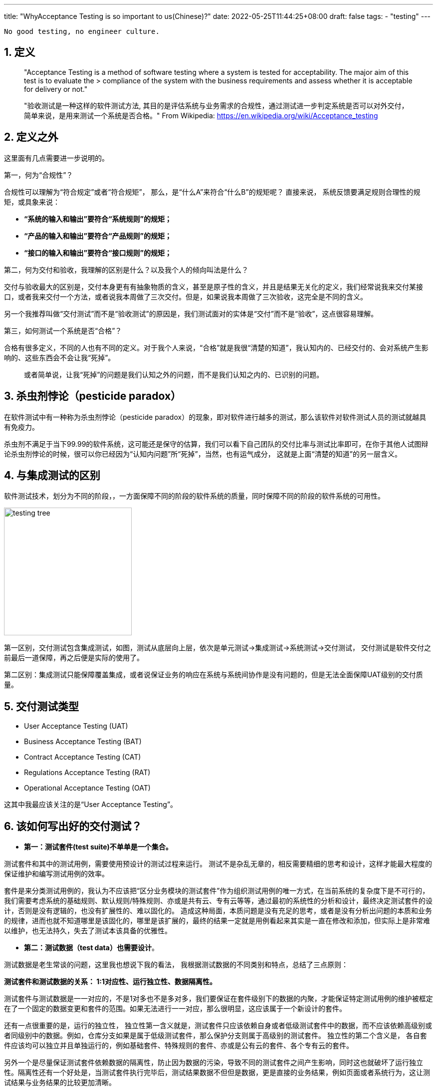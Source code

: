---
title: "WhyAcceptance Testing is so important to us(Chinese)?"
date: 2022-05-25T11:44:25+08:00
draft: false
tags:
  - "testing"
---

[source,shell]
--
No good testing, no engineer culture.
--

1. 定义
-----

************************************************
> "Acceptance Testing is a method of software testing where a system is tested for acceptability. The major aim of this test is to evaluate the > compliance of the system with the business requirements and assess whether it is acceptable for delivery or not."

> "验收测试是一种这样的软件测试方法, 其目的是评估系统与业务需求的合规性，通过测试进一步判定系统是否可以对外交付，简单来说，是用来测试一个系统是否合格。"
> From Wikipedia: https://en.wikipedia.org/wiki/Acceptance_testing
************************************************


2. 定义之外
--------

这里面有几点需要进一步说明的。

第一，何为“合规性”？ 

合规性可以理解为“符合规定”或者“符合规矩”， 那么，是“什么A”来符合“什么B”的规矩呢？ 直接来说， 系统反馈要满足规则合理性的规矩，或具象来说： 

* **“系统的输入和输出”要符合“系统规则”的规矩；**
* **“产品的输入和输出”要符合“产品规则”的规矩；**
* **“接口的输入和输出”要符合“接口规则”的规矩；**

第二，何为交付和验收，我理解的区别是什么？以及我个人的倾向叫法是什么？

交付与验收最大的区别是，交付本身更有有抽象物质的含义，甚至是原子性的含义，并且是结果无关化的定义，我们经常说我来交付某接口，或者我来交付一个方法，或者说我本周做了三次交付。但是，如果说我本周做了三次验收，这完全是不同的含义。

另一个我推荐叫做“交付测试”而不是“验收测试”的原因是，我们测试面对的实体是“交付”而不是“验收”，这点很容易理解。

第三，如何测试一个系统是否“合格”？ 

合格有很多定义，不同的人也有不同的定义。对于我个人来说，“合格”就是我很“清楚的知道”，我认知内的、已经交付的、会对系统产生影响的、这些东西会不会让我“死掉”。

> 或者简单说，让我“死掉”的问题是我们认知之外的问题，而不是我们认知之内的、已识别的问题。

3. 杀虫剂悖论（pesticide paradox）
---------------------------

在软件测试中有一种称为杀虫剂悖论（pesticide paradox）的现象，即对软件进行越多的测试，那么该软件对软件测试人员的测试就越具有免疫力。

杀虫剂不满足于当下99.99的软件系统，这可能还是保守的估算，我们可以看下自己团队的交付比率与测试比率即可，在你于其他人试图辩论杀虫剂悖论的时候，很可以你已经因为“认知内问题”所“死掉”，当然，也有运气成分， 这就是上面“清楚的知道”的另一层含义。

4. 与集成测试的区别
-----------

软件测试技术，划分为不同的阶段，，一方面保障不同的阶段的软件系统的质量，同时保障不同的阶段的软件系统的可用性。

image:../../images/testing-tree.jpeg[, height=256, width=256] 

第一区别，交付测试包含集成测试，如图，测试从底层向上层，依次是单元测试->集成测试->系统测试->交付测试， 交付测试是软件交付之前最后一道保障，再之后便是实际的使用了。

第二区别：集成测试只能保障覆盖集成，或者说保证业务的响应在系统与系统间协作是没有问题的，但是无法全面保障UAT级别的交付质量。

5. 交付测试类型
---------

* User Acceptance Testing (UAT)
* Business Acceptance Testing (BAT)
* Contract Acceptance Testing (CAT)
* Regulations Acceptance Testing (RAT)
* Operational Acceptance Testing (OAT)

这其中我最应该关注的是“User Acceptance Testing”。

6. 该如何写出好的交付测试？
---------------

* **第一：测试套件(test suite)不单单是一个集合。**

测试套件和其中的测试用例，需要使用预设计的测试过程来运行。 测试不是杂乱无章的，相反需要精细的思考和设计，这样才能最大程度的保证维护和编写测试用例的效率。

套件是来分类测试用例的，我认为不应该把“区分业务模块的测试套件”作为组织测试用例的唯一方式，在当前系统的复杂度下是不可行的，我们需要考虑系统的基础规则、默认规则/特殊规则、亦或是共有云、专有云等等，通过最初的系统性的分析和设计，最终决定测试套件的设计，否则是没有逻辑的，也没有扩展性的、难以固化的。 造成这种局面，本质问题是没有充足的思考，或者是没有分析出问题的本质和业务的规律，进而也就不知道哪里是该固化的，哪里是该扩展的，最终的结果一定就是用例看起来其实是一直在修改和添加，但实际上是非常难以维护，也无法持久，失去了测试本该具备的优雅性。

* **第二：测试数据（test data）也需要设计**。

测试数据是老生常谈的问题，这里我也想说下我的看法， 我根据测试数据的不同类别和特点，总结了三点原则：

**测试套件和测试数据的关系： 1:1对应性、运行独立性、数据隔离性。** 

测试套件与测试数据是一一对应的，不是1对多也不是多对多，我们要保证在套件级别下的数据的内聚，才能保证特定测试用例的维护被框定在了一个固定的数据变更和套件的范围。如果无法进行一一对应，那么很明显，这应该属于一个新设计的套件。

还有一点很重要的是，运行的独立性， 独立性第一含义就是，测试套件只应该依赖自身或者低级测试套件中的数据，而不应该依赖高级别或者同级别中的数据。例如，仓库分支如果是属于低级测试套件，那么保护分支则属于高级别的测试套件。 独立性的第二个含义是， 各自套件应该均可以独立并且单独运行的，例如基础套件、特殊规则的套件、亦或是公有云的套件、各个专有云的套件。

另外一个是尽量保证测试套件依赖数据的隔离性，防止因为数据的污染，导致不同的测试套件之间产生影响，同时这也就破坏了运行独立性。隔离性还有一个好处是，当测试套件执行完毕后，测试结果数据不但但是数据，更是直接的业务结果，例如页面或者系统行为，这让测试结果与业务结果的比较更加清晰。

**套件数据初始化应该进行抽象和提前。**

应该在测试用例执行前完成初始化，例如如果是一个toB的公有云SaaS服务，首先应该准备企业数据、企业成员数据、帐号数据、以及一些基本的领域模型，在我们团队的领域就是仓库、组、角色、权限等等。

**套件数据的初始化，应该伴随“写(W)”测试用例完成统一。**

测试中的基础数据，不应该在测试用例的执行过程中进行创建和初始化的操作，这样会很容易导致测试用例的不可重复性遭到破坏。 通过伴随（w）测试用例的执行，通常可将二者进行统一。

例如： 我们需要测试 A->X、B->Y、C->Z 三个无权限用户，相关角色变化对应的测试用例，那么A B C应该作为套件基础数据进行初始化，X Y Z是在套件中的用例完成变化，注意这个行为并没有新的数据产生。同时我们希望测试 D E F三个用户在另外一个业务上的差异化表现， 我们应该创建新的用户，而不是复用A B C三个用户，因为这破坏了测试数据结果在业务面的所见即所得。


* **第三，充分利用snapshots，高效编写测试用例**

成功执行测试的预期结果通常的步骤如下:：

** 使用预先确定的数据执行测试用例；
** 记录实际结果；
** 将实际结果与预期结果进行比较；
** 确定了测试结果pass or not pass；

可以看出，测试的本质是**expect=actual**, 基于技术和业务特点，我们的expect通常也可以是不同的形式，例如命令行执行命令，我们关注的是返回是否是0； 对于HTTP API调用，我们关注的是http status code； 对于前端展示，我们关注的是整个页面的dom加载和样式。

这其中建立和维护snapshots机制，可以充分发挥这部分的优势，特别是在API测试和前端测试中，面对不同的预期结果，我们可以使用snapshots来记录实际结果，并且对比实际结果和预期结果，从而确定测试结果是否通过。因为越真实的测试场景，测试的结果自然就越准确。


* **第四：一个具体的案例**

image:../../images/test-data.jpg[height=768, width=768] 

这样做的优势有如下：

* 1. 固化： 默认规则会第一阶段完成固化，特殊性的规则也会随之固化。

* 2. 内聚： 基础规则和特殊规则，完成内聚，例如修改保护分支的规则， 我们只需要修改测试套件TS-2部分即可，对其他的部分不产生任何影响。

* 3. 灵活： 例如某企业专有云版本定制化了能力或者修改了规则。对于改专有云自动化测试，我们可以在测试套件TS-4中，完成扩展。 我们交付和后续升级时，即可直接执行TS-1与TS-4套件，结果通过即可进行交付。

